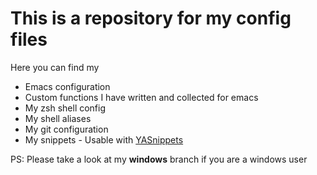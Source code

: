 #+CAPTION: This is how I feeel when I tweak my emacs config
#+html: <p align="center"><img src="usingemacs.gif" /></p>


* This is a repository for my config files
 Here you can find my
- Emacs configuration
- Custom functions I have written and collected for emacs
- My zsh shell config
- My shell aliases
- My git configuration
- My snippets - Usable with [[https://github.com/joaotavora/yasnippet][YASnippets]]

PS: Please take a look at my *windows* branch if you are a windows user
